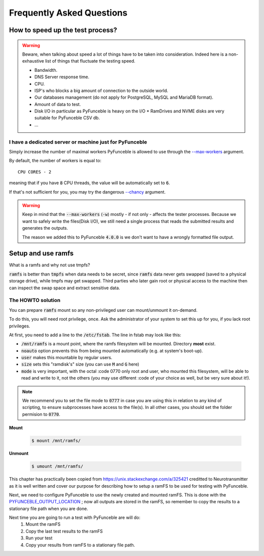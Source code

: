 Frequently Asked Questions
==========================

How to speed up the test process?
---------------------------------

.. warning::
    Beware, when talking about speed a lot of things have to be taken into consideration.
    Indeed here is a non-exhaustive list of things that fluctuate the testing speed.

    * Bandwidth.
    * DNS Server response time.
    * CPU.
    * ISP's who blocks a big amount of connection to the outside world.
    * Our databases management (do not apply for PostgreSQL, MySQL and MariaDB format).
    * Amount of data to test.
    * Disk I/O in particular as PyFunceble is heavy on the I/O
      * RamDrives and NVME disks are very suitable for PyFunceble CSV db.
    * ...

I have a dedicated server or machine just for PyFunceble
^^^^^^^^^^^^^^^^^^^^^^^^^^^^^^^^^^^^^^^^^^^^^^^^^^^^^^^^

Simply increase the number of maximal workers PyFunceble is allowed to use
through the `--max-workers <../usage/index.html#w-max-workers>`_ argument.

By default, the number of workers is equal to:

::

    CPU CORES - 2

meaning that if you have :code:`8` CPU threads, the value will be
automatically set to :code:`6`.

If that's not sufficient for you, you may try the dangerous
`--chancy <../usage/index.html#chancy>`_  argument.


.. warning::
    Keep in mind that the :code:`--max-workers` (:code:`-w`) mostly - if
    not only - affects the tester processes. Because we want to safely
    write the files(Disk I/O), we still need a single process that reads the
    submitted results and generates the outputs.

    The reason we added this to PyFunceble :code:`4.0.0` is we don't want
    to have a wrongly formatted file output.


Setup and use ramfs
-------------------
What is a ramfs and why not use tmpfs?

:code:`ramfs` is better than :code:`tmpfs` when data needs to be secret,
since :code:`ramfs` data never gets swapped (saved to a physical storage
drive), while tmpfs may get swapped.
Third parties who later gain root or physical access to the machine then
can inspect the swap space and extract sensitive data.

The HOWTO solution
^^^^^^^^^^^^^^^^^^
You can prepare :code:`ramfs` mount so any non-privileged user can
mount/unmount it on-demand.

To do this, you will need root privilege, once. Ask the administrator of
your system to set this up for you, if you lack root privileges.

At first, you need to add a line to the :code:`/etc/fstab`. The line in
fstab may look like this:


.. :code-block:: console
    none    /mnt/ramfs    ramfs    noauto,user,size=1024M,mode=0777    0    0

* :code:`/mnt/ramfs` is a mount point, where the ramfs filesystem will be
  mounted. Directory **most** exist.
* :code:`noauto` option prevents this from being mounted automatically
  (e.g. at system's boot-up).
* :code:`user` makes this mountable by regular users.
* :code:`size` sets this "ramdisk's" size (you can use :code:`M` and
  :code:`G` here)
* :code:`mode` is very important, with the octal :code 0770 only root and
  user, who mounted this filesystem, will be able to read and write to
  it, not the others (you may use different :code of your choice as well,
  but be very sure about it!).

.. note::

    We recommend you to set the file mode to :code:`0777` in case you
    are using this in relation to any kind of scripting, to ensure
    subprocesses have access to the file(s). In all other cases, you should set the folder
    permision to :code:`0770`.

**Mount**

  .. code-block:: console

      $ mount /mnt/ramfs/


**Unmount**

  .. code-block:: console

      $ umount /mnt/ramfs/


This chapter has practically been copied from
`<https://unix.stackexchange.com/a/325421>`_ creditted to Neurotransmitter
as it is well written and cover our purpose for describing how to setup a
ramFS to be used for testing with PyFunceble.

Next, we need to configure PyFunceble to use the newly created and mounted
ramFS. This is done with the
`PYFUNCEBLE_OUTPUT_LOCATION <../usage/index.html#global-variables>`_ ; now
all outputs are stored in the ramFS, so remember to copy the results to a
stationary file path when you are done.

Next time you are going to run a test with PyFunceble are will do:
  1. Mount the ramFS
  2. Copy the last test results to the ramFS
  3. Run your test
  4. Copy your results from ramFS to a stationary file path.
